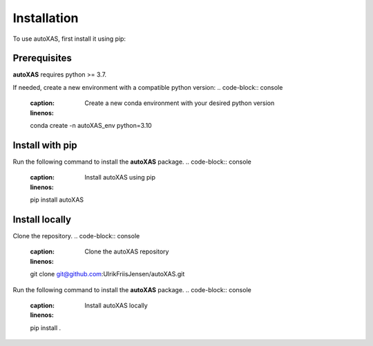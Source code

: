Installation
=====

.. _installation:

To use autoXAS, first install it using pip:

Prerequisites
-----------------

**autoXAS** requires python >= 3.7. 

If needed, create a new environment with a compatible python version:
.. code-block:: console
    :caption: Create a new conda environment with your desired python version
    :linenos:
    conda create -n autoXAS_env python=3.10

.. code-block:: console
    :caption: Activate the conda environment
    :linenos:
    conda activate autoXAS_env

Install with pip
-----------------

Run the following command to install the **autoXAS** package.
.. code-block:: console
    :caption: Install autoXAS using pip
    :linenos:
    pip install autoXAS

Install locally
-----------------

Clone the repository.
.. code-block:: console
    :caption: Clone the autoXAS repository
    :linenos:
    git clone git@github.com:UlrikFriisJensen/autoXAS.git

Run the following command to install the **autoXAS** package.
.. code-block:: console
    :caption: Install autoXAS locally
    :linenos:
    pip install .